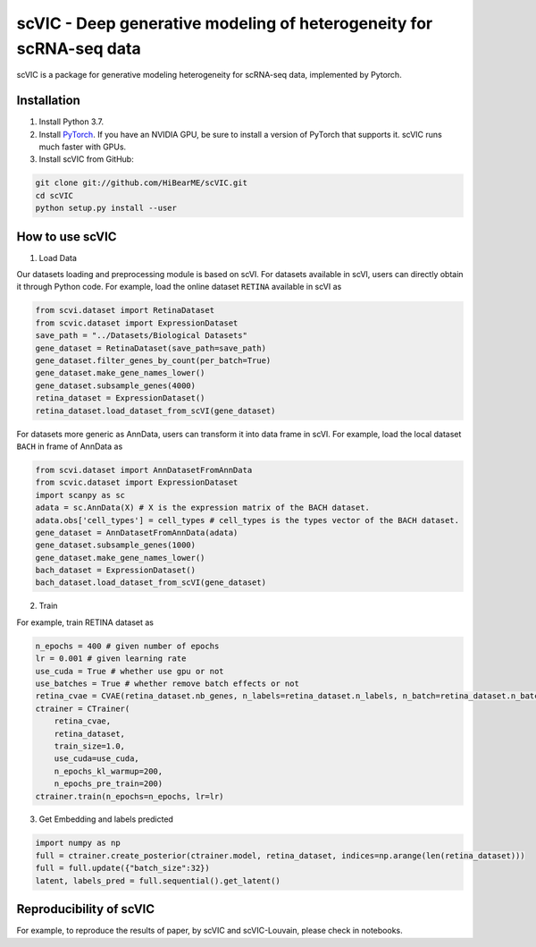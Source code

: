 ====================================================================
scVIC - Deep generative modeling of heterogeneity for scRNA-seq data
====================================================================

scVIC is a package for generative modeling heterogeneity for scRNA-seq data, implemented by Pytorch.

.. image:: https://raw.githubusercontent.com/HiBearME/scVIC/master/figures/Overview.png
    :alt: Overview of scVIC

------------
Installation
------------

1. Install Python 3.7.

2. Install `PyTorch <https://pytorch.org>`_. If you have an NVIDIA GPU, be sure
   to install a version of PyTorch that supports it. scVIC runs much faster
   with GPUs.

3. Install scVIC from GitHub:

.. code-block:: bash

    git clone git://github.com/HiBearME/scVIC.git
    cd scVIC
    python setup.py install --user

----------------
How to use scVIC
----------------
1. Load Data

Our datasets loading and preprocessing module is based on scVI.
For datasets available in scVI, users can directly obtain it through Python code.
For example, load the online dataset ``RETINA`` available in scVI as

.. code-block:: python

    from scvi.dataset import RetinaDataset
    from scvic.dataset import ExpressionDataset
    save_path = "../Datasets/Biological Datasets"
    gene_dataset = RetinaDataset(save_path=save_path)
    gene_dataset.filter_genes_by_count(per_batch=True)
    gene_dataset.make_gene_names_lower()
    gene_dataset.subsample_genes(4000)
    retina_dataset = ExpressionDataset()
    retina_dataset.load_dataset_from_scVI(gene_dataset)

For datasets more generic as AnnData, users can transform it into data frame in scVI.
For example, load the local dataset ``BACH`` in frame of AnnData as

.. code-block:: python

    from scvi.dataset import AnnDatasetFromAnnData
    from scvic.dataset import ExpressionDataset
    import scanpy as sc
    adata = sc.AnnData(X) # X is the expression matrix of the BACH dataset.
    adata.obs['cell_types'] = cell_types # cell_types is the types vector of the BACH dataset.
    gene_dataset = AnnDatasetFromAnnData(adata)
    gene_dataset.subsample_genes(1000)
    gene_dataset.make_gene_names_lower()
    bach_dataset = ExpressionDataset()
    bach_dataset.load_dataset_from_scVI(gene_dataset)

2. Train

For example, train RETINA dataset as

.. code-block:: python

    n_epochs = 400 # given number of epochs
    lr = 0.001 # given learning rate
    use_cuda = True # whether use gpu or not
    use_batches = True # whether remove batch effects or not
    retina_cvae = CVAE(retina_dataset.nb_genes, n_labels=retina_dataset.n_labels, n_batch=retina_dataset.n_batches * use_batches, n_latent=10)
    ctrainer = CTrainer(
        retina_cvae,
        retina_dataset,
        train_size=1.0,
        use_cuda=use_cuda,
        n_epochs_kl_warmup=200,
        n_epochs_pre_train=200)
    ctrainer.train(n_epochs=n_epochs, lr=lr)

3. Get Embedding and labels predicted

.. code-block:: python

    import numpy as np
    full = ctrainer.create_posterior(ctrainer.model, retina_dataset, indices=np.arange(len(retina_dataset)))
    full = full.update({"batch_size":32})
    latent, labels_pred = full.sequential().get_latent()

------------------------
Reproducibility of scVIC
------------------------
For example, to reproduce the results of paper, by scVIC and scVIC-Louvain, please check in notebooks.

